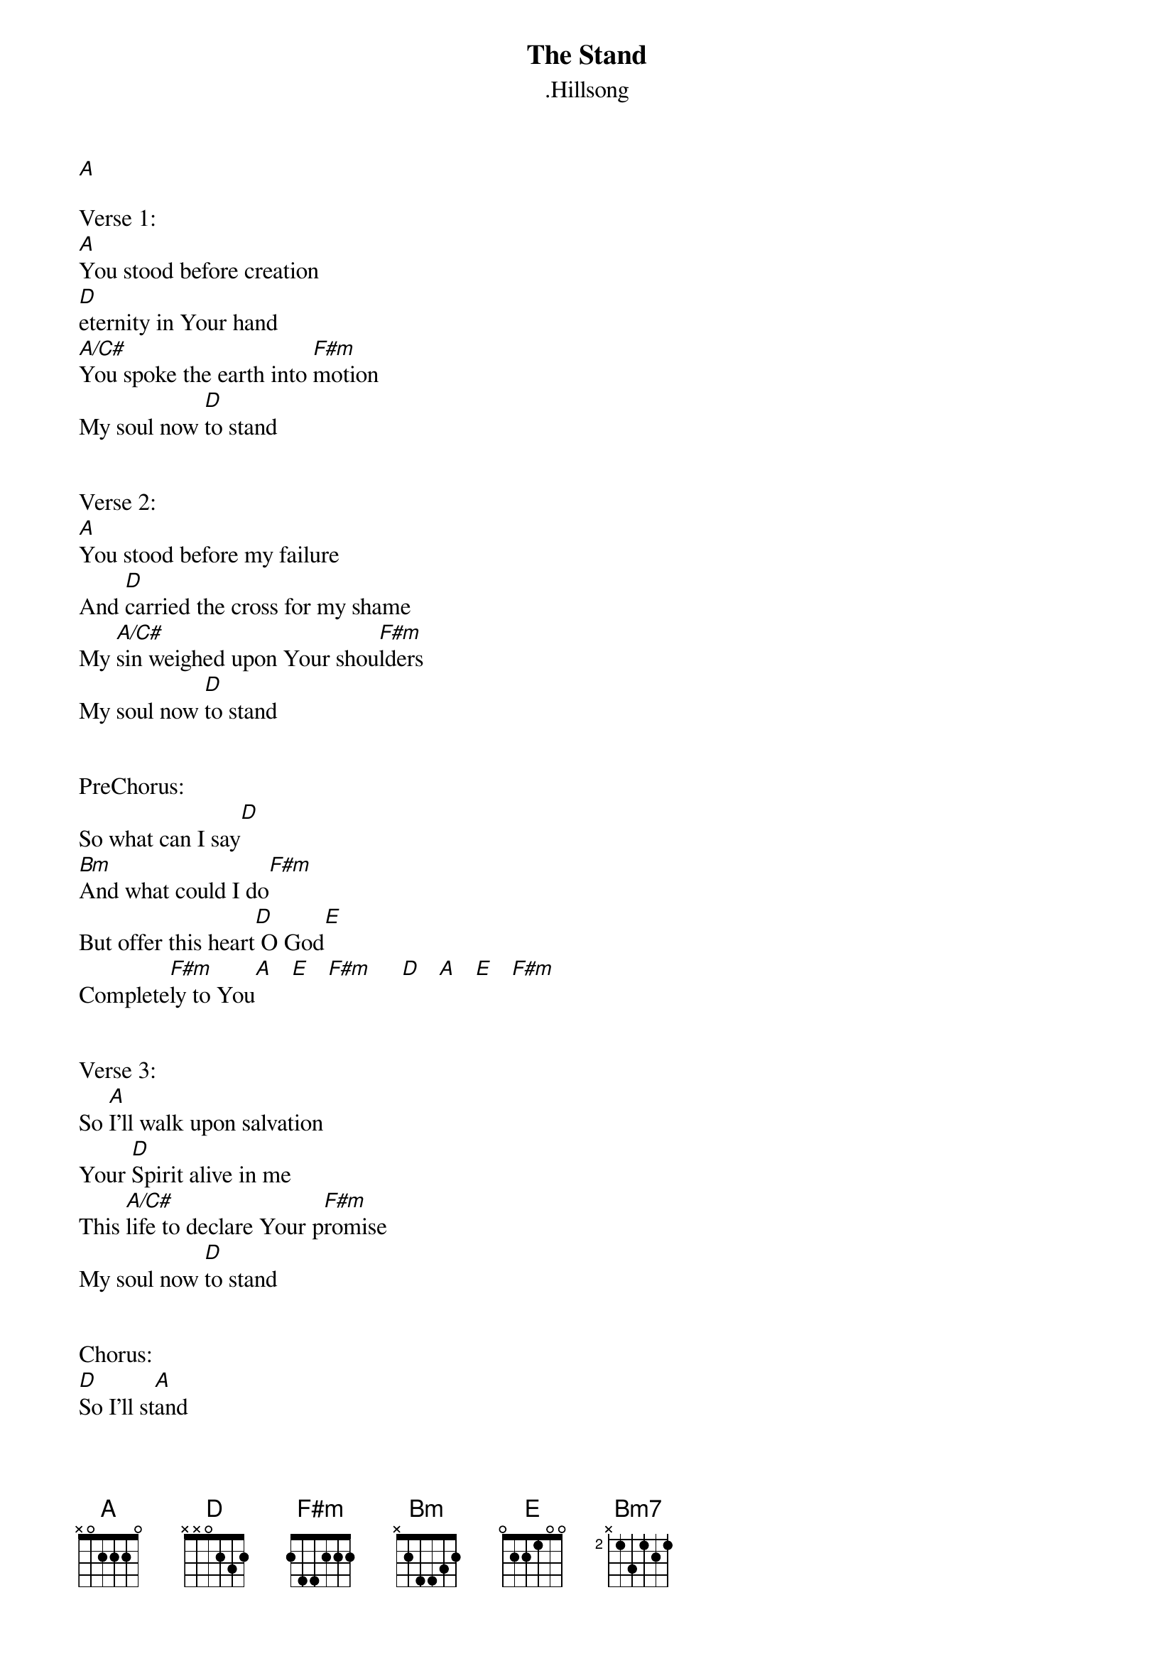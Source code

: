 {t:The Stand}
{st:.Hillsong}

[A]

Verse 1:
[A]You stood before creation
[D]eternity in Your hand
[A/C#]You spoke the earth into [F#m]motion
My soul now [D]to stand


Verse 2:
[A]You stood before my failure
And [D]carried the cross for my shame
My [A/C#]sin weighed upon Your shou[F#m]lders
My soul now [D]to stand


PreChorus:
So what can I say[D]
[Bm]And what could I do[F#m]
But offer this heart[D] O God[E]
Complete[F#m]ly to You[A]   [E]   [F#m]     [D]   [A]   [E]   [F#m]


Verse 3:
So [A]I'll walk upon salvation
Your [D]Spirit alive in me
This [A/C#]life to declare Your p[F#m]romise
My soul now [D]to stand


Chorus:
[D]So I'll st[A]and
With [E]arms high and [F#m]heart abandoned[D]
In [A]awe of the [E]One who [F#m]gave it all[D]
I'll st[A]and
My s[E]oul Lord to [F#m]You surrendered

[D]All I am[A] is Yours[E]   [F#m]


Coda:
So what can I say[D]
[Bm]And what could I do[F#m]
[A]But offer this hear[Bm7]t O God[E]
Complete[F#m]ly to You



END


| This file is the author's own work and represents their interpretation   |
| of the song. You may only use this file for private study, scholarship,  |
| or research.                                                             |


Ultimate-Guitar.Com © 2005